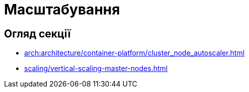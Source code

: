 = Масштабування

== Огляд секції

* xref:arch:architecture/container-platform/cluster_node_autoscaler.adoc[]
* xref:scaling/vertical-scaling-master-nodes.adoc[]

